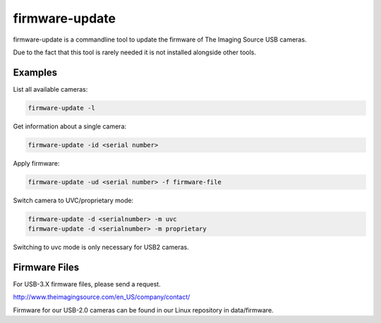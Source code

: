 .. _firmware_update:

###############
firmware-update
###############

firmware-update is a commandline tool to update the firmware of The Imaging Source USB cameras.

Due to the fact that this tool is rarely needed it is not installed alongside other tools.

Examples
========

List all available cameras:

.. code-block:: sh
                
   firmware-update -l


Get information about a single camera:

.. code-block:: sh
                
   firmware-update -id <serial number>


Apply firmware:

.. code-block:: sh
                
   firmware-update -ud <serial number> -f firmware-file


Switch camera to UVC/proprietary mode:

.. code-block:: sh

   firmware-update -d <serialnumber> -m uvc
   firmware-update -d <serialnumber> -m proprietary


Switching to uvc mode is only necessary for USB2 cameras.

Firmware Files
==============

For USB-3.X firmware files, please send a request.

http://www.theimagingsource.com/en_US/company/contact/

Firmware for our USB-2.0 cameras can be found in our Linux repository in data/firmware.


